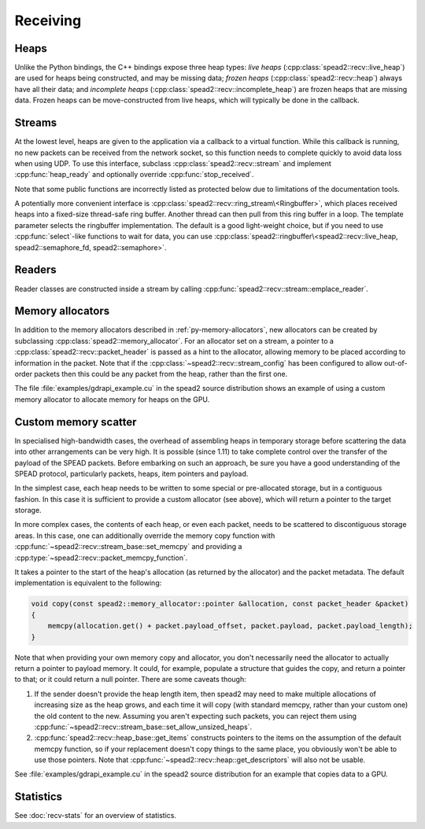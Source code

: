 Receiving
=========

Heaps
-----
Unlike the Python bindings, the C++ bindings expose three heap types: *live heaps*
(:cpp:class:`spead2::recv::live_heap`) are used for heaps being constructed,
and may be missing data; *frozen heaps* (:cpp:class:`spead2::recv::heap`)
always have all their data; and
*incomplete heaps* (:cpp:class:`spead2::recv::incomplete_heap`) are frozen
heaps that are missing data. Frozen heaps can be move-constructed from live
heaps, which will typically be done in the callback.

.. doxygenclass:: spead2::recv::live_heap
   :members: is_complete,is_contiguous,is_end_of_stream,get_cnt,get_bug_compat

.. doxygenclass:: spead2::recv::heap
   :members:

.. doxygenclass:: spead2::recv::incomplete_heap
   :members:

.. doxygenstruct:: spead2::recv::item
   :members:

.. doxygenstruct:: spead2::descriptor
   :members:

Streams
-------
At the lowest level, heaps are given to the application via a callback to a
virtual function. While this callback is running, no new packets can be
received from the network socket, so this function needs to complete quickly
to avoid data loss when using UDP. To use this interface, subclass
:cpp:class:`spead2::recv::stream` and implement :cpp:func:`heap_ready` and
optionally override :cpp:func:`stop_received`.

Note that some public functions are incorrectly listed as protected below due
to limitations of the documentation tools.

.. doxygenclass:: spead2::recv::stream_config
   :members:

.. doxygenclass:: spead2::recv::stream
   :members:

A potentially more convenient interface is
:cpp:class:`spead2::recv::ring_stream\<Ringbuffer>`, which places received
heaps into a fixed-size thread-safe ring buffer. Another thread can then pull
from this ring buffer in a loop. The template parameter selects the ringbuffer
implementation. The default is a good light-weight choice, but if you need to
use :cpp:func:`select`-like functions to wait for data, you can use
:cpp:class:`spead2::ringbuffer\<spead2::recv::live_heap, spead2::semaphore_fd, spead2::semaphore>`.

.. doxygenclass:: spead2::recv::ring_stream_config
   :members:

.. doxygenclass:: spead2::recv::ring_stream
   :members: ring_stream, pop, try_pop, pop_live, try_pop_live, get_ring_config

Readers
-------
Reader classes are constructed inside a stream by calling
:cpp:func:`spead2::recv::stream::emplace_reader`.

.. doxygenclass:: spead2::recv::udp_reader
   :members: udp_reader

.. doxygenclass:: spead2::recv::tcp_reader
   :members: tcp_reader

.. doxygenclass:: spead2::recv::mem_reader
   :members: mem_reader

.. doxygenclass:: spead2::recv::udp_pcap_file_reader
   :members: udp_pcap_file_reader

.. _memory-allocators:

Memory allocators
-----------------
In addition to the memory allocators described in :ref:`py-memory-allocators`,
new allocators can be created by subclassing :cpp:class:`spead2::memory_allocator`.
For an allocator set on a stream, a pointer to a
:cpp:class:`spead2::recv::packet_header` is passed as a hint to the allocator,
allowing memory to be placed according to information in the packet. Note that
if the :cpp:class:`~spead2::recv::stream_config` has been configured to allow
out-of-order packets then this could be any packet from the heap, rather than
the first one.

.. doxygenclass:: spead2::memory_allocator
   :members: allocate, free

.. doxygenclass:: spead2::memory_allocator::deleter
   :members:

The file :file:`examples/gdrapi_example.cu` in the spead2 source distribution
shows an example of using a custom memory allocator to allocate memory for
heaps on the GPU.

.. _custom-memory-scatter:

Custom memory scatter
---------------------
In specialised high-bandwidth cases, the overhead of assembling heaps in
temporary storage before scattering the data into other arrangements can be
very high. It is possible (since 1.11) to take complete control over the
transfer of the payload of the SPEAD packets. Before embarking on such an
approach, be sure you have a good understanding of the SPEAD protocol,
particularly packets, heaps, item pointers and payload.

In the simplest case, each heap needs to be written to some special or
pre-allocated storage, but in a contiguous fashion. In this case it is
sufficient to provide a custom allocator (see above), which will return a
pointer to the target storage.

In more complex cases, the contents of each heap, or even each packet, needs
to be scattered to discontiguous storage areas. In this case, one can
additionally override the memory copy function with
:cpp:func:`~spead2::recv::stream_base::set_memcpy` and providing a
:cpp:type:`~spead2::recv::packet_memcpy_function`.

.. doxygentypedef:: spead2::recv::packet_memcpy_function

It takes a pointer to the start of the heap's allocation (as returned by the
allocator) and the packet metadata. The default implementation is equivalent
to the following:

.. code-block:: c++

    void copy(const spead2::memory_allocator::pointer &allocation, const packet_header &packet)
    {
        memcpy(allocation.get() + packet.payload_offset, packet.payload, packet.payload_length);
    }

Note that when providing your own memory copy and allocator, you don't
necessarily need the allocator to actually return a pointer to payload memory.
It could, for example, populate a structure that guides the copy, and return a
pointer to that; or it could return a null pointer. There are some caveats
though:

1. If the sender doesn't provide the heap length item, then spead2 may need to
   make multiple allocations of increasing size as the heap grows, and each
   time it will copy (with standard memcpy, rather than your custom one) the
   old content to the new. Assuming you aren't expecting such packets, you can
   reject them using
   :cpp:func:`~spead2::recv::stream_base::set_allow_unsized_heaps`.

2. :cpp:func:`spead2::recv::heap_base::get_items` constructs pointers to the items
   on the assumption of the default memcpy function, so if your replacement
   doesn't copy things to the same place, you obviously won't be able to use
   those pointers. Note that :cpp:func:`~spead2::recv::heap::get_descriptors`
   will also not be usable.

See :file:`examples/gdrapi_example.cu` in the spead2 source distribution for an
example that copies data to a GPU.

Statistics
----------
See :doc:`recv-stats` for an overview of statistics.

.. doxygenclass:: spead2::recv::stream_stats
   :undoc-members:
   :members:

.. doxygenclass:: spead2::recv::stream_stat_config
   :members:

.. doxygennamespace:: spead2::recv::stream_stat_indices
   :undoc-members:
